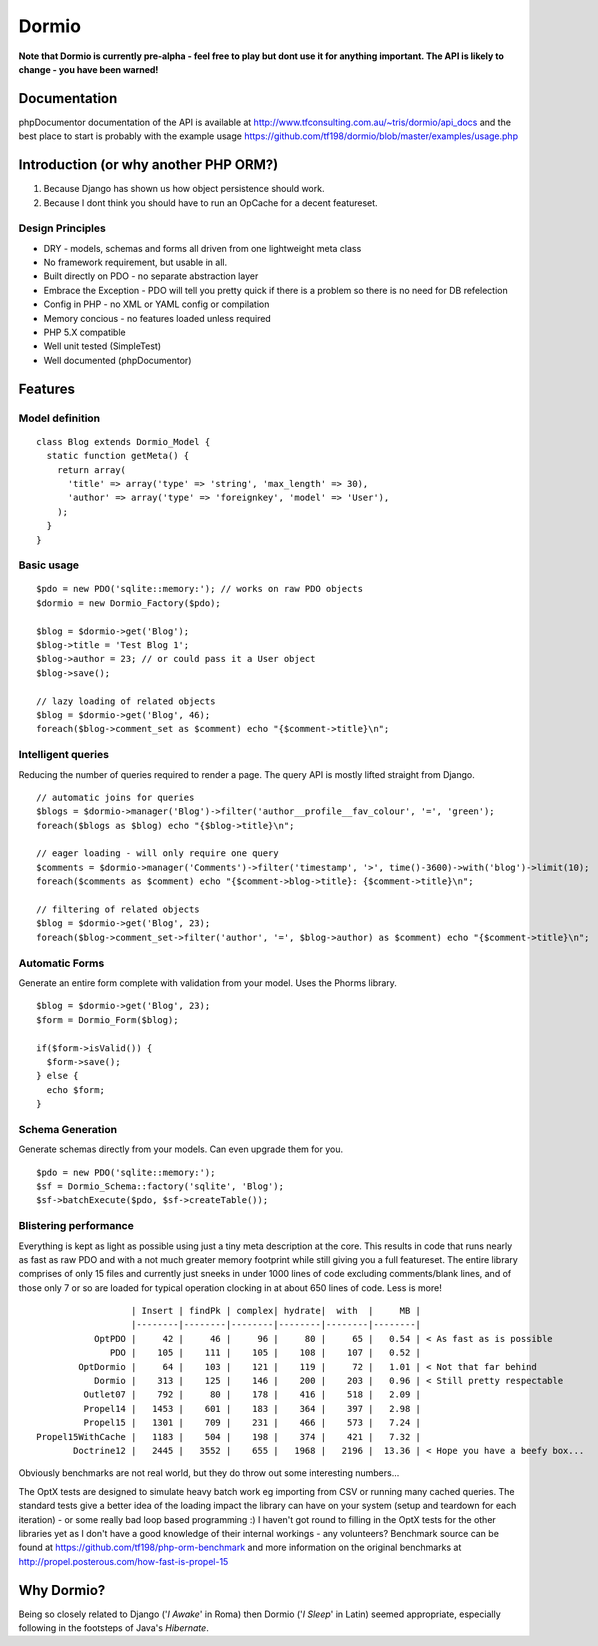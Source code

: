 Dormio
======

**Note that Dormio is currently pre-alpha - feel free to play but dont use it
for anything important.
The API is likely to change - you have been warned!**

Documentation
-------------
phpDocumentor documentation of the API is available at http://www.tfconsulting.com.au/~tris/dormio/api_docs
and the best place to start is probably with the example usage https://github.com/tf198/dormio/blob/master/examples/usage.php

Introduction (or why another PHP ORM?)
--------------------------------------
 
1) Because Django has shown us how object persistence should work.
2) Because I dont think you should have to run an OpCache for a decent featureset.

Design Principles
~~~~~~~~~~~~~~~~~

* DRY - models, schemas and forms all driven from one lightweight meta class
* No framework requirement, but usable in all.
* Built directly on PDO - no separate abstraction layer
* Embrace the Exception - PDO will tell you pretty quick if there is a problem so there is no need for DB refelection
* Config in PHP - no XML or YAML config or compilation
* Memory concious - no features loaded unless required
* PHP 5.X compatible
* Well unit tested (SimpleTest)
* Well documented (phpDocumentor)
 
Features
--------

Model definition
~~~~~~~~~~~~~~~~
::

    class Blog extends Dormio_Model {
      static function getMeta() {
        return array(
          'title' => array('type' => 'string', 'max_length' => 30),
          'author' => array('type' => 'foreignkey', 'model' => 'User'),
        );
      }
    }

Basic usage
~~~~~~~~~~~
::

    $pdo = new PDO('sqlite::memory:'); // works on raw PDO objects
    $dormio = new Dormio_Factory($pdo);
    
    $blog = $dormio->get('Blog');
    $blog->title = 'Test Blog 1';
    $blog->author = 23; // or could pass it a User object
    $blog->save();
    
    // lazy loading of related objects
    $blog = $dormio->get('Blog', 46);
    foreach($blog->comment_set as $comment) echo "{$comment->title}\n";
    
Intelligent queries
~~~~~~~~~~~~~~~~~~~~
Reducing the number of queries required to render a page.  The query API is mostly lifted straight
from Django.
::

    // automatic joins for queries
    $blogs = $dormio->manager('Blog')->filter('author__profile__fav_colour', '=', 'green');
    foreach($blogs as $blog) echo "{$blog->title}\n";
    
    // eager loading - will only require one query
    $comments = $dormio->manager('Comments')->filter('timestamp', '>', time()-3600)->with('blog')->limit(10);
    foreach($comments as $comment) echo "{$comment->blog->title}: {$comment->title}\n";
    
    // filtering of related objects
    $blog = $dormio->get('Blog', 23);
    foreach($blog->comment_set->filter('author', '=', $blog->author) as $comment) echo "{$comment->title}\n";
    
Automatic Forms
~~~~~~~~~~~~~~~~
Generate an entire form complete with validation from your model.  Uses the Phorms library.
::

    $blog = $dormio->get('Blog', 23);
    $form = Dormio_Form($blog);
    
    if($form->isValid()) {
      $form->save();
    } else {
      echo $form;
    }

Schema Generation
~~~~~~~~~~~~~~~~~~
Generate schemas directly from your models. Can even upgrade them for you.
::

    $pdo = new PDO('sqlite::memory:');
    $sf = Dormio_Schema::factory('sqlite', 'Blog');
    $sf->batchExecute($pdo, $sf->createTable());
    
Blistering performance
~~~~~~~~~~~~~~~~~~~~~~
Everything is kept as light as possible using just a tiny meta description at the core.  This
results in code that runs nearly as fast as raw PDO and with a not much greater memory footprint while still
giving you a full featureset. The entire library comprises of only 15 files and currently just sneeks in
under 1000 lines of code excluding comments/blank lines, and of those only 7 or so are loaded for typical operation 
clocking in at about 650 lines of code.  Less is more!
::

                      | Insert | findPk | complex| hydrate|  with  |     MB |
                      |--------|--------|--------|--------|--------|--------|
               OptPDO |     42 |     46 |     96 |     80 |     65 |   0.54 | < As fast as is possible
                  PDO |    105 |    111 |    105 |    108 |    107 |   0.52 | 
            OptDormio |     64 |    103 |    121 |    119 |     72 |   1.01 | < Not that far behind
               Dormio |    313 |    125 |    146 |    200 |    203 |   0.96 | < Still pretty respectable
             Outlet07 |    792 |     80 |    178 |    416 |    518 |   2.09 |
             Propel14 |   1453 |    601 |    183 |    364 |    397 |   2.98 |
             Propel15 |   1301 |    709 |    231 |    466 |    573 |   7.24 |
    Propel15WithCache |   1183 |    504 |    198 |    374 |    421 |   7.32 |
           Doctrine12 |   2445 |   3552 |    655 |   1968 |   2196 |  13.36 | < Hope you have a beefy box...
           
Obviously benchmarks are not real world, but they do throw out some interesting numbers... 

The OptX tests are designed to simulate heavy batch work eg importing from CSV or running many cached queries.
The standard tests give a better idea of the loading impact the library can have on your system (setup and teardown for each iteration) -
or some really bad loop based programming :)  I haven't got round to filling in the OptX tests for the other libraries yet
as I don't have a good knowledge of their internal workings - any volunteers?
Benchmark source can be found at https://github.com/tf198/php-orm-benchmark and more information on the original benchmarks
at http://propel.posterous.com/how-fast-is-propel-15

Why Dormio?
-----------

Being so closely related to Django ('*I Awake*' in Roma) then Dormio ('*I Sleep*' in Latin) seemed appropriate, especially
following in the footsteps of Java's *Hibernate*.